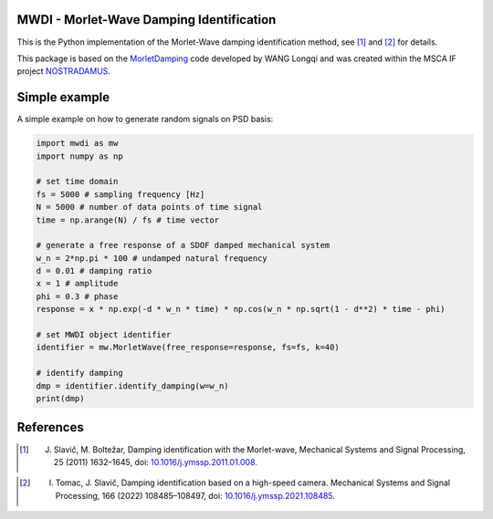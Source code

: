 MWDI - Morlet-Wave Damping Identification 
------------------------------------------
This is the Python implementation of the Morlet-Wave damping identification method, see [1]_ and [2]_ for details.

This package is based on the `MorletDamping`_ code developed by WANG Longqi and was created within the 
MSCA IF project `NOSTRADAMUS`_.


Simple example
---------------

A simple example on how to generate random signals on PSD basis:

.. code-block:: python

   import mwdi as mw
   import numpy as np

   # set time domain
   fs = 5000 # sampling frequency [Hz]
   N = 5000 # number of data points of time signal
   time = np.arange(N) / fs # time vector

   # generate a free response of a SDOF damped mechanical system
   w_n = 2*np.pi * 100 # undamped natural frequency
   d = 0.01 # damping ratio
   x = 1 # amplitude
   phi = 0.3 # phase
   response = x * np.exp(-d * w_n * time) * np.cos(w_n * np.sqrt(1 - d**2) * time - phi)

   # set MWDI object identifier
   identifier = mw.MorletWave(free_response=response, fs=fs, k=40)

   # identify damping
   dmp = identifier.identify_damping(w=w_n)
   print(dmp)

References
----------
.. _NOSTRADAMUS: http://ladisk.si/?what=incfl&flnm=nostradamus.php
.. _MorletDamping: https://github.com/wanglongqi/MorletDamping
.. [1] J. Slavič, M. Boltežar, Damping identification with the Morlet-wave, Mechanical Systems and Signal Processing, 25 (2011) 1632–1645, doi: `10.1016/j.ymssp.2011.01.008`_.

.. _10.1016/j.ymssp.2011.01.008: https://doi.org/10.1016/j.ymssp.2011.01.008

.. [2] I. Tomac, J. Slavič, Damping identification based on a high-speed camera. Mechanical Systems and Signal Processing, 166 (2022) 108485–108497, doi: `10.1016/j.ymssp.2021.108485`_.

.. _10.1016/j.ymssp.2021.108485: https://doi.org/10.1016/j.ymssp.2021.108485

.. .. |DOI| |Build Status| |Docs Status|

.. .. |Docs Status| image:: https://readthedocs.org/projects/mwdi/badge/
..    :target: https://mwdi.readthedocs.io
   
.. .. |Build Status| image:: https://travis-ci.com/ladisk/mwdi.svg?branch=main
..    :target: https://travis-ci.com/ladisk/mwdi
   
.. .. |DOI| image:: https://zenodo.org/badge/DOI/10.5281/zenodo.4431844.svg
..    :target: https://doi.org/10.5281/zenodo.4431844